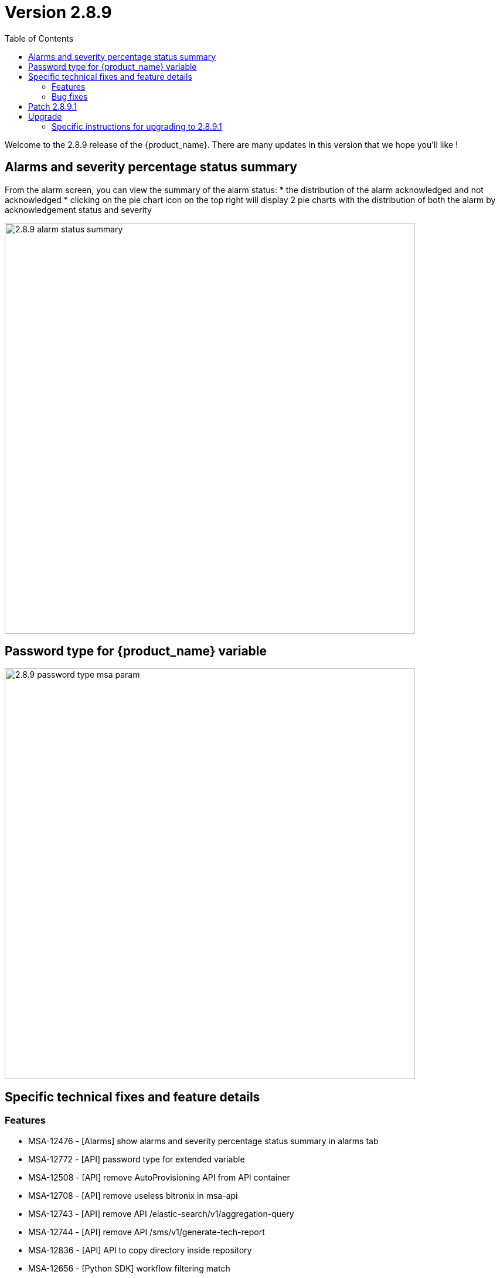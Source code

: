= Version 2.8.9
:front-cover-image: image:release-notes-front-cover-2.8.9.pdf[]
:toc: left
:toclevels: 3
ifdef::env-github,env-browser[:outfilesuffix: .adoc]
ifndef::imagesdir[:imagesdir: images]

//OK HTML 
ifdef::html[]
:includedir: doc-src/release-notes
endif::[]

// OK PDF
ifdef::pdf[]
:includedir: .
endif::[] 

Welcome to the 2.8.9 release of the {product_name}. There are many updates in this version that we hope you'll like !

== Alarms and severity percentage status summary

From the alarm screen, you can view the summary of the alarm status:
* the distribution of the alarm acknowledged and not acknowledged
* clicking on the pie chart icon on the top right will display 2 pie charts with the distribution of both the alarm by acknowledgement status and severity 

image:2.8.9_alarm_status_summary.png[width=700px]

== Password type for {product_name} variable

image:2.8.9_password_type_msa_param.png[width=700px]

== Specific technical fixes and feature details

=== Features

* MSA-12476 - [Alarms] show alarms and severity percentage status summary in alarms tab
* MSA-12772 - [API] password type for extended variable
* MSA-12508 - [API] remove AutoProvisioning API from API container
* MSA-12708 - [API] remove useless bitronix in msa-api
* MSA-12743 - [API] remove API /elastic-search/v1/aggregation-query
* MSA-12744 - [API] remove API /sms/v1/generate-tech-report
* MSA-12836 - [API] API to copy directory inside repository
* MSA-12656 - [Python SDK] workflow filtering match
* MSA-12796 - [HA] Monitoring system for DB sync across data centers
* MSA-12803 - [Repository] API missing to read information from meta files
* MSA-12578 - [Security] RBAC permission for log tab under workflow
* MSA-12617 - [Security] RBAC for API: device / permission
* MSA-12961 - [Security] RBAC for API: orchestration
* MSA-12964 - [Security] Create an OAuth2 compatible  endpoint for API
* MSA-12997 - [Security] Use device credentials in encrypted format returned device read API
* MSA-12618 - [Setting] add password type for extended variable
* MSA-12825 - [Workflows] MicroserviceReference: get Local Variable/Remote (similar as Microservices)

=== Bug fixes

* MSA-12857 - [Alarms] wrong Managed Entity reference in details of alarms
* MSA-12981 - [Alarms] bulk acknowledge all alarm action not working with large number of alarms
* MSA-13003 - [Alarms] avoid resetting the workflows when subtenants are changed
* MSA-12912 - [Alarms] sometimes the workflow automatically triggered from an alarm is executed twice
* MSA-12967 - [Alarms] searchLog API error when acknowledge alarm in MSA
* MSA-12896 - [Alarm] ack/not-ack summary status numbers should be rounded
* MSA-12686 - [API] ubi-api-rest/configuration-objects/v2/ref-data should be case sensitive
* MSA-12975 - [API] connection leak on /device/v2/list-labels
* MSA-12897 - [Dashboard] overlaps in manage entity summary
* MSA-12428 - [Managed Entity] management interface name not displayed in dashboard
* MSA-12840 - [Managed Entity] overview tab: the time range clear and edits buttons are too close
* MSA-12904 - [Managed Entity] overview tab: time range not persisted
* MSA-12641 - [Microservices] variables of type "Composite" cannot be made visible in the microservice main view, without compromising the edit view.
* MSA-12645 - [Microservices] import issue: elements of an array variable are imported line after line rather than in the same line
* MSA-12963 - [Microservice] unable to display the imported array values.
* MSA-12914 - [Microservice] object_id with Autoincrement is not saved for the first instance
* MSA-12948 - [Security] command injection: parameter of activation API are not verified
* MSA-12833 - [Security] RBAC: managed entities not filtered if a manager has more than one subtenant attached.
* MSA-12887 - [Topology] saved location is vanished
* MSA-12893 - [Topology] AutoRefresh frequency not working
* MSA-12654 - [Workflows] in history tab, just 10 instances per page can be displayed

== Patch 2.8.9.1

* MSA-13077 - [Microservices] delete only the microservice instances that are empty from smsd based on the flag "retainIfImportIsEmpty"
* MSA-13092 - [Microservices] inconsistency regarding boolean type variable representation
* MSA-13118 - [Microservice] API returns empty data
* MSA-13149 - [CoreEngine] microservices import keeps values from the DB if nothing is present from device
* MSA-13192 - [Adapter] XPath error when the JSON to transform contained spaces in the keys
* MSA-13015 - [Microservice] synchronize microservice with same rank during an update

== Upgrade

Instructions to upgrade available in the https://ubiqube.com/wp-content/docs/latest/user-guide/quickstart.html[quickstart].

=== Specific instructions for upgrading to 2.8.9.1

The quickstart provides an upgrade script `upgrade.sh` for taking care of possible actions such as recreating some volume, executing some database specific updates,...

In order to upgrade to the latest version, you need to follow these steps:

1. `cd quickstart`
2. `git checkout master`
3. `git pull`
4. `./scripts/install.sh`